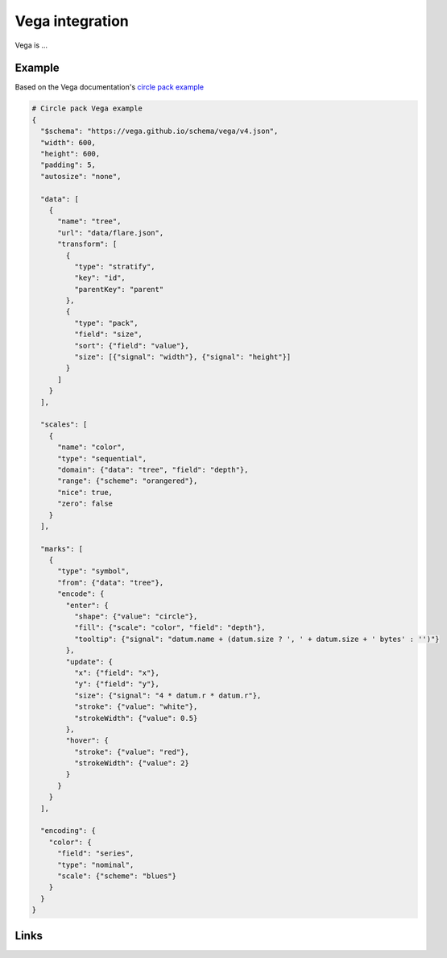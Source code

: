 ================
Vega integration
================

Vega is ...

Example
-------

Based on the Vega documentation's `circle pack example`_

.. code-block:: json

    # Circle pack Vega example
    {
      "$schema": "https://vega.github.io/schema/vega/v4.json",
      "width": 600,
      "height": 600,
      "padding": 5,
      "autosize": "none",

      "data": [
        {
          "name": "tree",
          "url": "data/flare.json",
          "transform": [
            {
              "type": "stratify",
              "key": "id",
              "parentKey": "parent"
            },
            {
              "type": "pack",
              "field": "size",
              "sort": {"field": "value"},
              "size": [{"signal": "width"}, {"signal": "height"}]
            }
          ]
        }
      ],

      "scales": [
        {
          "name": "color",
          "type": "sequential",
          "domain": {"data": "tree", "field": "depth"},
          "range": {"scheme": "orangered"},
          "nice": true,
          "zero": false
        }
      ],

      "marks": [
        {
          "type": "symbol",
          "from": {"data": "tree"},
          "encode": {
            "enter": {
              "shape": {"value": "circle"},
              "fill": {"scale": "color", "field": "depth"},
              "tooltip": {"signal": "datum.name + (datum.size ? ', ' + datum.size + ' bytes' : '')"}
            },
            "update": {
              "x": {"field": "x"},
              "y": {"field": "y"},
              "size": {"signal": "4 * datum.r * datum.r"},
              "stroke": {"value": "white"},
              "strokeWidth": {"value": 0.5}
            },
            "hover": {
              "stroke": {"value": "red"},
              "strokeWidth": {"value": 2}
            }
          }
        }
      ],

      "encoding": {
        "color": {
          "field": "series",
          "type": "nominal",
          "scale": {"scheme": "blues"}
        }
      }
    }



Links
-----

.. _circle pack example: https://vega.github.io/editor/#/examples/vega/circle-packing
